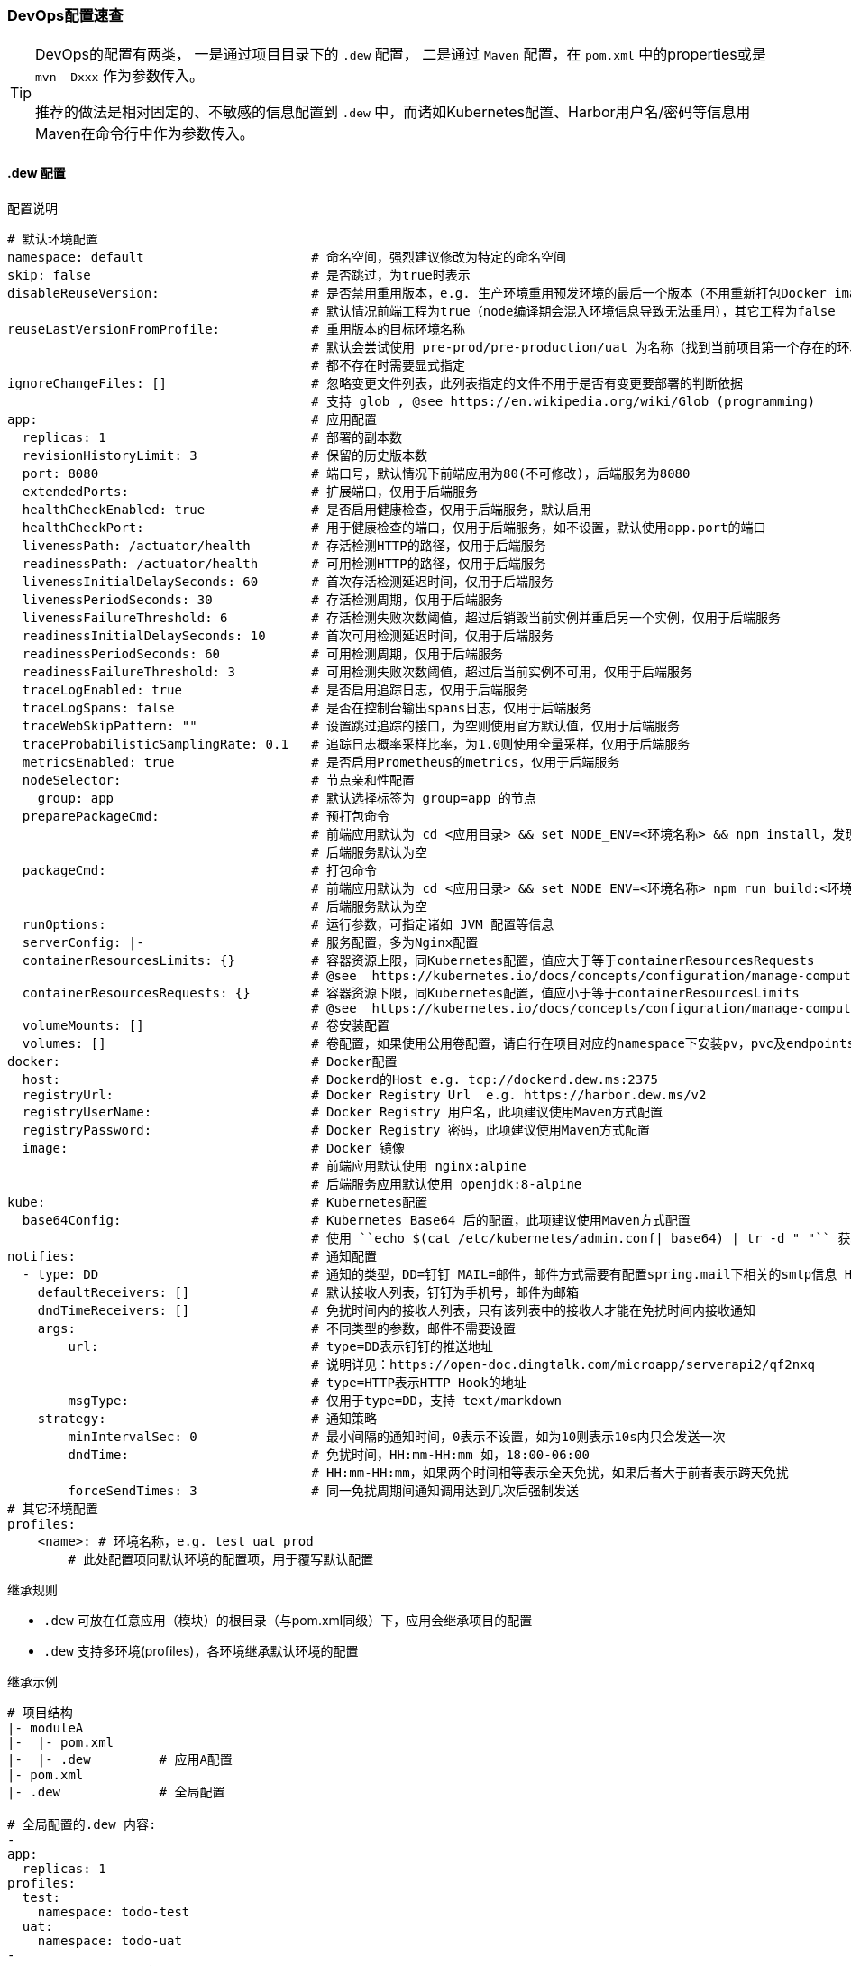 [[devops-configuration]]
=== DevOps配置速查

[TIP]
====
DevOps的配置有两类，
一是通过项目目录下的 ``.dew`` 配置，
二是通过 ``Maven`` 配置，在 ``pom.xml`` 中的properties或是 ``mvn -Dxxx`` 作为参数传入。

推荐的做法是相对固定的、不敏感的信息配置到 ``.dew`` 中，而诸如Kubernetes配置、Harbor用户名/密码等信息用Maven在命令行中作为参数传入。
====

[[devops-configuration-dew]]
==== .dew 配置

[source,yaml]
.配置说明
----
# 默认环境配置
namespace: default                      # 命名空间，强烈建议修改为特定的命名空间
skip: false                             # 是否跳过，为true时表示
disableReuseVersion:                    # 是否禁用重用版本，e.g. 生产环境重用预发环境的最后一个版本（不用重新打包Docker image)
                                        # 默认情况前端工程为true（node编译期会混入环境信息导致无法重用），其它工程为false
reuseLastVersionFromProfile:            # 重用版本的目标环境名称
                                        # 默认会尝试使用 pre-prod/pre-production/uat 为名称（找到当前项目第一个存在的环境）
                                        # 都不存在时需要显式指定
ignoreChangeFiles: []                   # 忽略变更文件列表，此列表指定的文件不用于是否有变更要部署的判断依据
                                        # 支持 glob , @see https://en.wikipedia.org/wiki/Glob_(programming)
app:                                    # 应用配置
  replicas: 1                           # 部署的副本数
  revisionHistoryLimit: 3               # 保留的历史版本数
  port: 8080                            # 端口号，默认情况下前端应用为80(不可修改)，后端服务为8080
  extendedPorts:                        # 扩展端口，仅用于后端服务
  healthCheckEnabled: true              # 是否启用健康检查，仅用于后端服务，默认启用
  healthCheckPort:                      # 用于健康检查的端口，仅用于后端服务，如不设置，默认使用app.port的端口
  livenessPath: /actuator/health        # 存活检测HTTP的路径，仅用于后端服务
  readinessPath: /actuator/health       # 可用检测HTTP的路径，仅用于后端服务
  livenessInitialDelaySeconds: 60       # 首次存活检测延迟时间，仅用于后端服务
  livenessPeriodSeconds: 30             # 存活检测周期，仅用于后端服务
  livenessFailureThreshold: 6           # 存活检测失败次数阈值，超过后销毁当前实例并重启另一个实例，仅用于后端服务
  readinessInitialDelaySeconds: 10      # 首次可用检测延迟时间，仅用于后端服务
  readinessPeriodSeconds: 60            # 可用检测周期，仅用于后端服务
  readinessFailureThreshold: 3          # 可用检测失败次数阈值，超过后当前实例不可用，仅用于后端服务
  traceLogEnabled: true                 # 是否启用追踪日志，仅用于后端服务
  traceLogSpans: false                  # 是否在控制台输出spans日志，仅用于后端服务
  traceWebSkipPattern: ""               # 设置跳过追踪的接口，为空则使用官方默认值，仅用于后端服务
  traceProbabilisticSamplingRate: 0.1   # 追踪日志概率采样比率，为1.0则使用全量采样，仅用于后端服务
  metricsEnabled: true                  # 是否启用Prometheus的metrics，仅用于后端服务
  nodeSelector:                         # 节点亲和性配置
    group: app                          # 默认选择标签为 group=app 的节点
  preparePackageCmd:                    # 预打包命令
                                        # 前端应用默认为 cd <应用目录> && set NODE_ENV=<环境名称> && npm install，发现不存在 node_modules 时执行
                                        # 后端服务默认为空
  packageCmd:                           # 打包命令
                                        # 前端应用默认为 cd <应用目录> && set NODE_ENV=<环境名称> npm run build:<环境名称>
                                        # 后端服务默认为空
  runOptions:                           # 运行参数，可指定诸如 JVM 配置等信息
  serverConfig: |-                      # 服务配置，多为Nginx配置
  containerResourcesLimits: {}          # 容器资源上限，同Kubernetes配置，值应大于等于containerResourcesRequests
                                        # @see  https://kubernetes.io/docs/concepts/configuration/manage-compute-resources-container/
  containerResourcesRequests: {}        # 容器资源下限，同Kubernetes配置，值应小于等于containerResourcesLimits
                                        # @see  https://kubernetes.io/docs/concepts/configuration/manage-compute-resources-container/
  volumeMounts: []                      # 卷安装配置
  volumes: []                           # 卷配置，如果使用公用卷配置，请自行在项目对应的namespace下安装pv，pvc及endpoints
docker:                                 # Docker配置
  host:                                 # Dockerd的Host e.g. tcp://dockerd.dew.ms:2375
  registryUrl:                          # Docker Registry Url  e.g. https://harbor.dew.ms/v2
  registryUserName:                     # Docker Registry 用户名，此项建议使用Maven方式配置
  registryPassword:                     # Docker Registry 密码，此项建议使用Maven方式配置
  image:                                # Docker 镜像
                                        # 前端应用默认使用 nginx:alpine
                                        # 后端服务应用默认使用 openjdk:8-alpine
kube:                                   # Kubernetes配置
  base64Config:                         # Kubernetes Base64 后的配置，此项建议使用Maven方式配置
                                        # 使用 ``echo $(cat /etc/kubernetes/admin.conf| base64) | tr -d " "`` 获取
notifies:                               # 通知配置
  - type: DD                            # 通知的类型，DD=钉钉 MAIL=邮件，邮件方式需要有配置spring.mail下相关的smtp信息 HTTP=自定义HTTP Hook
    defaultReceivers: []                # 默认接收人列表，钉钉为手机号，邮件为邮箱
    dndTimeReceivers: []                # 免扰时间内的接收人列表，只有该列表中的接收人才能在免扰时间内接收通知
    args:                               # 不同类型的参数，邮件不需要设置
        url:                            # type=DD表示钉钉的推送地址
                                        # 说明详见：https://open-doc.dingtalk.com/microapp/serverapi2/qf2nxq
                                        # type=HTTP表示HTTP Hook的地址
        msgType:                        # 仅用于type=DD，支持 text/markdown
    strategy:                           # 通知策略
        minIntervalSec: 0               # 最小间隔的通知时间，0表示不设置，如为10则表示10s内只会发送一次
        dndTime:                        # 免扰时间，HH:mm-HH:mm 如，18:00-06:00
                                        # HH:mm-HH:mm，如果两个时间相等表示全天免扰，如果后者大于前者表示跨天免扰
        forceSendTimes: 3               # 同一免扰周期间通知调用达到几次后强制发送
# 其它环境配置
profiles:
    <name>: # 环境名称，e.g. test uat prod
        # 此处配置项同默认环境的配置项，用于覆写默认配置

----

[[devops-configuration-dew-inheritance-rules]]
.继承规则

* ``.dew`` 可放在任意应用（模块）的根目录（与pom.xml同级）下，应用会继承项目的配置
* ``.dew`` 支持多环境(profiles)，各环境继承默认环境的配置

.继承示例

----
# 项目结构
|- moduleA
|-  |- pom.xml
|-  |- .dew         # 应用A配置
|- pom.xml
|- .dew             # 全局配置

# 全局配置的.dew 内容:
-
app:
  replicas: 1
profiles:
  test:
    namespace: todo-test
  uat:
    namespace: todo-uat
-
# 应用A配置的.dew 内容:
-
profiles:
  uat:
    app:
      replicas: 2
-

# 对于应用A最终的配置为:
-
app:
  replicas: 1               # 继承全局配置
profiles:
  test:
    namespace: todo-test    # 继承全局配置
    app:
      replicas: 1           # 继承全局配置的默认环境配置
  uat:
    namespace: todo-uat
    app:
      replicas: 2           # 使用应用A的覆写配置
-
----

.profiles 继承规则
* 若全局配置的``.dew``中配置了某一profile的参数，若想在应用B覆写全局配置的profile，则需要在应用B中设定此配置以实现覆写。

----
# 项目结构
|- moduleA
|-  |- pom.xml
|-  |- .dew         # 应用A配置
|- moduleB
|-  |- pom.xml
|-  |- .dew         # 应用A配置
|- pom.xml
|- .dew             # 全局配置

# 全局配置的.dew 内容:
-
app:
  replicas: 1 # 全局默认配置
profiles:
  test:
    namespace: todo-test
  uat:
    namespace: todo-uat
    app:
      replicas: 2 # 全局profile配置
-
# 应用A配置的.dew 内容:
-
profiles:
  uat:
    app:
      replicas: 3 # 应用A的profile配置
-
# 应用B配置的.dew 内容:
-
app:
  replicas: 4     # 应用B的默认配置
profiles:
  uat:
    app:
      replicas: 5 # 应用B的profile配置
-

# 对于应用A最终的配置为:
-
app:
  replicas: 1               # 继承全局配置
profiles:
  test:
    namespace: todo-test    # 继承全局配置
    app:
      replicas: 1           # 继承全局配置的默认环境配置
  uat:
    namespace: todo-uat
    app:
      replicas: 3           # 使用应用A的profile覆写配置
-

# 对于应用B最终的配置为:
-
app:
  replicas: 4               # 使用应用B的默认配置
profiles:
  test:
    namespace: todo-test    # 继承全局配置
    app:
      replicas: 4           # 使用应用B的默认配置
  uat:
    namespace: todo-uat
    app:
      replicas: 5           # 使用应用B的profile覆写配置
-
----

==== Maven 配置

[source,bash]
.配置说明
----
# ============= 公共场景使用 =============
dew_devops_profile                           # 指定的环境
dew_devops_kube_config                       # Kubernetes Base64 后的配置，使用 ``echo $(cat /etc/kubernetes/admin.conf| base64) | tr -d " "`` 获取
# ============= 发布与回滚使用 =============
dew_devops_docker_host                       # Dockerd的Host e.g. tcp://dockerd.dew.ms:2375
dew_devops_docker_registry_url               # Docker Registry Url  e.g. https://harbor.dew.ms/v2
dew_devops_docker_registry_username          # Docker Registry 用户名
dew_devops_docker_registry_password          # Docker Registry 密码
dew_devops_assignation_projects              # 指定部署应用artifactId  多个以逗号分隔
dew_devops_quiet                             # 是否静默处理
# ============= 日志及调试场景使用 =============
dew_devops_podName                           # 要使用的Pod名称，如不填写当存在多个Pod时会要求用户选择
# ============= 日志场景使用 =============
dew_devops_log_follow                        # 是否滚动查看日志
# ============= 调试场景使用 =============
dew_devops_debug_forward_port                # 转发端口标识
# ============= 伸缩场景使用 =============
dew_devops_scale_replicas                    # 伸缩Pod数量
dew_devops_scale_auto                        # 是否启用自动伸缩
dew_devops_scale_auto_minReplicas            # 自动伸缩Pod数下限
dew_devops_scale_auto_maxReplicas            # 自动伸缩Pod数上限
dew_devops_scale_auto_cpu_averageUtilization # 自动伸缩条件：CPU平均使用率标识
----






